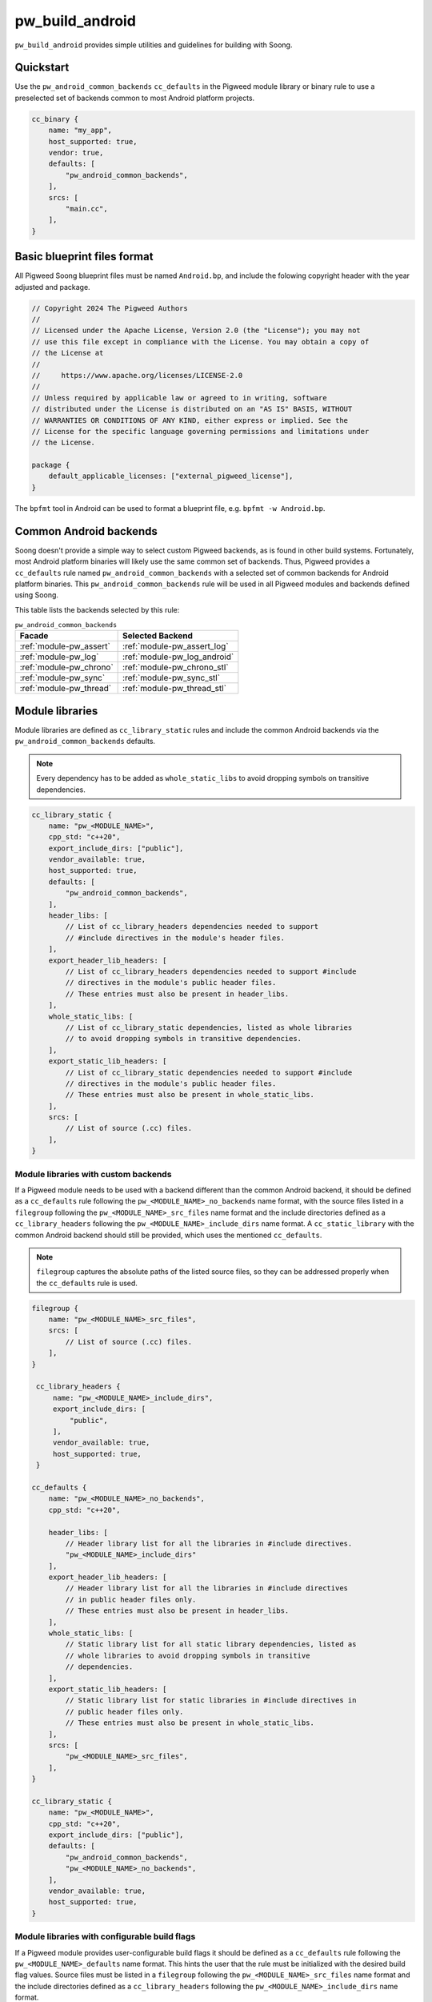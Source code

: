 .. _module-pw_build_android:

================
pw_build_android
================
.. pigweed-module::
   :name: pw_build_android

``pw_build_android`` provides simple utilities and guidelines for building with
Soong.

----------
Quickstart
----------
Use the ``pw_android_common_backends`` ``cc_defaults`` in the Pigweed module
library or binary rule to use a preselected set of backends common to most
Android platform projects.

.. code-block:: androidbp

   cc_binary {
       name: "my_app",
       host_supported: true,
       vendor: true,
       defaults: [
           "pw_android_common_backends",
       ],
       srcs: [
           "main.cc",
       ],
   }


----------------------------
Basic blueprint files format
----------------------------
All Pigweed Soong blueprint files must be named ``Android.bp``, and include the
folowing copyright header with the year adjusted and package.

.. code-block:: androidbp

   // Copyright 2024 The Pigweed Authors
   //
   // Licensed under the Apache License, Version 2.0 (the "License"); you may not
   // use this file except in compliance with the License. You may obtain a copy of
   // the License at
   //
   //     https://www.apache.org/licenses/LICENSE-2.0
   //
   // Unless required by applicable law or agreed to in writing, software
   // distributed under the License is distributed on an "AS IS" BASIS, WITHOUT
   // WARRANTIES OR CONDITIONS OF ANY KIND, either express or implied. See the
   // License for the specific language governing permissions and limitations under
   // the License.

   package {
       default_applicable_licenses: ["external_pigweed_license"],
   }

The ``bpfmt`` tool in Android can be used to format a blueprint file, e.g.
``bpfmt -w Android.bp``.

.. _module-pw_build_android-common-backends:

-----------------------
Common Android backends
-----------------------
Soong doesn't provide a simple way to select custom Pigweed backends, as is
found in other build systems. Fortunately, most Android platform binaries will
likely use the same common set of backends. Thus, Pigweed provides a
``cc_defaults`` rule named ``pw_android_common_backends`` with a selected set of
common backends for Android platform binaries. This
``pw_android_common_backends`` rule will be used in all Pigweed modules and
backends defined using Soong.

This table lists the backends selected by this rule:

.. list-table:: ``pw_android_common_backends``
   :align: left
   :header-rows: 1

   * - Facade
     - Selected Backend
   * - :ref:`module-pw_assert`
     - :ref:`module-pw_assert_log`
   * - :ref:`module-pw_log`
     - :ref:`module-pw_log_android`
   * - :ref:`module-pw_chrono`
     - :ref:`module-pw_chrono_stl`
   * - :ref:`module-pw_sync`
     - :ref:`module-pw_sync_stl`
   * - :ref:`module-pw_thread`
     - :ref:`module-pw_thread_stl`

.. _module-pw_build_android-module-libraries:

----------------
Module libraries
----------------
Module libraries are defined as ``cc_library_static`` rules and include the
common Android backends via the ``pw_android_common_backends`` defaults.

.. note::

   Every dependency has to be added as ``whole_static_libs`` to avoid dropping
   symbols on transitive dependencies.

.. code-block:: androidbp

   cc_library_static {
       name: "pw_<MODULE_NAME>",
       cpp_std: "c++20",
       export_include_dirs: ["public"],
       vendor_available: true,
       host_supported: true,
       defaults: [
           "pw_android_common_backends",
       ],
       header_libs: [
           // List of cc_library_headers dependencies needed to support
           // #include directives in the module's header files.
       ],
       export_header_lib_headers: [
           // List of cc_library_headers dependencies needed to support #include
           // directives in the module's public header files.
           // These entries must also be present in header_libs.
       ],
       whole_static_libs: [
           // List of cc_library_static dependencies, listed as whole libraries
           // to avoid dropping symbols in transitive dependencies.
       ],
       export_static_lib_headers: [
           // List of cc_library_static dependencies needed to support #include
           // directives in the module's public header files.
           // These entries must also be present in whole_static_libs.
       ],
       srcs: [
           // List of source (.cc) files.
       ],
   }

Module libraries with custom backends
-------------------------------------
If a Pigweed module needs to be used with a backend different than the common
Android backend, it should be defined as a ``cc_defaults`` rule following the
``pw_<MODULE_NAME>_no_backends`` name format, with the source files listed in a
``filegroup`` following the ``pw_<MODULE_NAME>_src_files`` name format and the
include directories defined as a ``cc_library_headers`` following the
``pw_<MODULE_NAME>_include_dirs`` name format. A ``cc_static_library`` with the
common Android backend should still be provided, which uses the mentioned
``cc_defaults``.

.. note::

   ``filegroup`` captures the absolute paths of the listed source files, so they
   can be addressed properly when the ``cc_defaults`` rule is used.

.. code-block:: androidbp

   filegroup {
       name: "pw_<MODULE_NAME>_src_files",
       srcs: [
           // List of source (.cc) files.
       ],
   }

    cc_library_headers {
        name: "pw_<MODULE_NAME>_include_dirs",
        export_include_dirs: [
            "public",
        ],
        vendor_available: true,
        host_supported: true,
    }

   cc_defaults {
       name: "pw_<MODULE_NAME>_no_backends",
       cpp_std: "c++20",

       header_libs: [
           // Header library list for all the libraries in #include directives.
           "pw_<MODULE_NAME>_include_dirs"
       ],
       export_header_lib_headers: [
           // Header library list for all the libraries in #include directives
           // in public header files only.
           // These entries must also be present in header_libs.
       ],
       whole_static_libs: [
           // Static library list for all static library dependencies, listed as
           // whole libraries to avoid dropping symbols in transitive
           // dependencies.
       ],
       export_static_lib_headers: [
           // Static library list for static libraries in #include directives in
           // public header files only.
           // These entries must also be present in whole_static_libs.
       ],
       srcs: [
           "pw_<MODULE_NAME>_src_files",
       ],
   }

   cc_library_static {
       name: "pw_<MODULE_NAME>",
       cpp_std: "c++20",
       export_include_dirs: ["public"],
       defaults: [
           "pw_android_common_backends",
           "pw_<MODULE_NAME>_no_backends",
       ],
       vendor_available: true,
       host_supported: true,
   }

Module libraries with configurable build flags
----------------------------------------------
If a Pigweed module provides user-configurable build flags it should be defined
as a ``cc_defaults`` rule following the ``pw_<MODULE_NAME>_defaults`` name
format. This hints the user that the rule must be initialized with the desired
build flag values. Source files must be listed in a ``filegroup`` following the
``pw_<MODULE_NAME>_src_files`` name format and the include directories defined
as a ``cc_library_headers`` following the ``pw_<MODULE_NAME>_include_dirs`` name
format.

.. code-block:: androidbp

   filegroup {
       name: "pw_<MODULE_NAME>_src_files",
       srcs: [
           // List of source (.cc) files.
       ],
   }

    cc_library_headers {
        name: "pw_<MODULE_NAME>_include_dirs",
        export_include_dirs: [
            "public",
        ],
        vendor_available: true,
        host_supported: true,
    }

   cc_defaults {
       name: "pw_<MODULE_NAME>_defaults",
       cpp_std: "c++20",

       header_libs: [
           // Header library list for all the libraries in #include directives.
           "pw_<MODULE_NAME>_include_dirs"
       ],
       export_header_lib_headers: [
           // Header library list for all the libraries in #include directives
           // in public header files only.
           // These entries must also be present in header_libs.
       ],
       whole_static_libs: [
           // Static library list for all static library dependencies, listed as
           // whole libraries to avoid dropping symbols in transitive
           // dependencies.
       ],
       export_static_lib_headers: [
           // Static library list for static libraries in #include directives in
           // public header files only.
           // These entries must also be present in whole_static_libs.
       ],
       srcs: [
           "pw_<MODULE_NAME>_src_files",
       ],
   }

A downstream user can instantiate the ``pw_<MODULE_NAME>_defaults`` rule as
follows.

.. note::

   To avoid collisions the rule using the ``cc_defaults`` must have a unique
   name that distinguishes it from other rule names in Pigweed and other
   projects. It is recommended to suffix the project name.

.. code-block:: androidbp

   cc_library_static {
       name: "pw_<MODULE_NAME>_<PROJECT_NAME>",
       cflags: [
           "-DPW_<MODULE_NAME>_<FLAG_NAME>=<FLAG_VALUE>",
       ],
       defaults: [
           "pw_<MODULE_NAME>_defaults",
       ],
   }

-------
Facades
-------
All facades must be defined as ``cc_library_headers`` if they don’t have
``srcs`` list. The facade names follow the ``pw_<MODULE_NAME>.<FACADE_NAME>``.
In the case there is only one facade in the module or ``<MODULE_NAME>`` is
the same as ``<FACADE_NAME>`` follow ``pw_<MODULE_NAME>``, e.g. ``pw_log``.

.. note::
   Facade names should not be suffixed with ``_headers``.

.. code-block:: androidbp

   cc_library_headers {
       name: "pw_<MODULE_NAME>.<FACADE_NAME>",
       cpp_std: "c++20",
       vendor_available: true,
       host_supported: true,
       export_include_dirs: ["public"],
   }

If a facade requires a ``srcs`` list, it must be defined as a ``cc_defaults``
rule instead, with the source files listed in a ``filegroup`` following the
``pw_<MODULE_NAME>.<FACADE_NAME>_files`` name format or
``pw_<MODULE_NAME>_files`` if applicable.

.. note::

   ``filegroup`` captures the absolute paths of the listed source files, so they
   can be addressed properly when the ``cc_defaults`` rule is used.

.. note::

   Facades cannot be defined as ``cc_static_library`` because it wouldn’t be
   possible to build the facade without a backend.

.. code-block:: androidbp

   filegroup {
       name: "pw_<MODULE_NAME>.<FACADE_NAME>_files",
       srcs: [
           // List of source (.cc) files.
       ],
   }

   cc_defaults {
       name: "pw_<MODULE_NAME>.<FACADE_NAME>",
       cpp_std: "c++20",
       export_include_dirs: ["public"],
       srcs: [
           "pw_<MODULE_NAME>.<FACADE_NAME>_files",
       ],
   }

To assign a backend to a facade defined as ``cc_defaults`` the ``cc_defaults``
rule can be placed in the ``defaults`` list of a ``cc_static_library`` rule or
binary rule that lists the facade's backend as a dependency.

.. code-block:: androidbp

   cc_static_library {
       name: "user_of_pw_<MODULE_NAME>.<FACADE_NAME>",
       cpp_std: "c++20",
       vendor_available: true,
       host_supported: true,
       defaults: [
           "pw_<MODULE_NAME>.<FACADE_NAME>",
       ],
       static_libs: [
           "backend_of_pw_<MODULE_NAME>.<FACADE_NAME>",
       ],
   }

Alternatively, the ``cc_defaults`` rule can be placed in the ``defaults`` list
of another ``cc_defaults`` rule where the latter rule may or may not list the
facade's backend. ``cc_defaults`` rules can be inherited many times. Facades
can be used as long as the backends are assigned in ``cc_static_library`` or
binary rules using the final ``cc_defaults`` as explained above.

--------
Backends
--------
Backends are defined the same way as
:ref:`module-pw_build_android-module-libraries`. They must follow the
``pw_<MODULE_NAME>.<FACADE_NAME>_<BACKEND_NAME>`` name format or
``pw_<MODULE_NAME>_<BACKEND_NAME>`` if applicable.

-----------
Build flags
-----------
Some build flags should be set for all Android targets; these flags are
specified in ``pw_android_common_backends``. These flags are as follows:

``PW_FUNCTION_ENABLE_DYNAMIC_ALLOCATION``
-----------------------------------------
As discussed in :ref:`module-pw_function-dynamic-allocation`, this flag enables
dynamic allocation of :cpp:type:`pw::Function`, allowing it to exceed the
inline size limit.

Android targets support dynamic allocation since the Android environment is not
memory constrained. Thus, ``PW_FUNCTION_ENABLE_DYNAMIC_ALLOCATION`` is enabled
in ``pw_android_common_backends``. Components built with dynamic allocation
disabled cannot be linked against components with dynamic allocation enabled.
